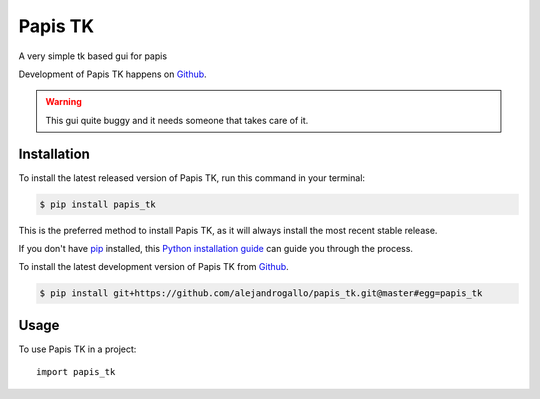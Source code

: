 ========
Papis TK
========
.. image:: https://img.shields.io/pypi/v/papis_tk.svg
   :alt: Papis TK on the Python Package Index
   :target: https://pypi.python.org/pypi/papis_tk

.. image:: https://img.shields.io/travis/alejandrogallo/papis_tk.svg
   :alt: Travis Continuous Integration
   :target: https://travis-ci.org/alejandrogallo/papis_tk
.. image:: https://coveralls.io/repos/github/alejandrogallo/papis_tk/badge.svg?branch=master
   :alt: Coveralls
   :target: https://coveralls.io/github/alejandrogallo/papis_tk?branch=master
.. image:: https://readthedocs.org/projects/papis-tk/badge/?version=latest
   :alt: Documentation Status
   :target: https://papis-tk.readthedocs.io/en/latest/?badge=latest
.. image:: https://img.shields.io/badge/License-GPL%20v3-green.svg
   :alt: GPL v3 License
   :target: https://www.gnu.org/licenses/gpl-3.0

A very simple tk based gui for papis

Development of Papis TK happens on `Github`_.

.. warning::

  This gui quite buggy and it needs someone that takes care of it.


Installation
------------
To install the latest released version of Papis TK, run this command in your terminal:

.. code-block:: console

    $ pip install papis_tk

This is the preferred method to install Papis TK, as it will always install the most recent stable release.

If you don't have `pip`_ installed, this `Python installation guide`_ can guide
you through the process.

.. _pip: https://pip.pypa.io
.. _Python installation guide: http://docs.python-guide.org/en/latest/starting/installation/


To install the latest development version of Papis TK from `Github`_.

.. code-block:: console

    $ pip install git+https://github.com/alejandrogallo/papis_tk.git@master#egg=papis_tk

.. _Github: https://github.com/alejandrogallo/papis_tk

Usage
-----

To use Papis TK in a project::

    import papis_tk
